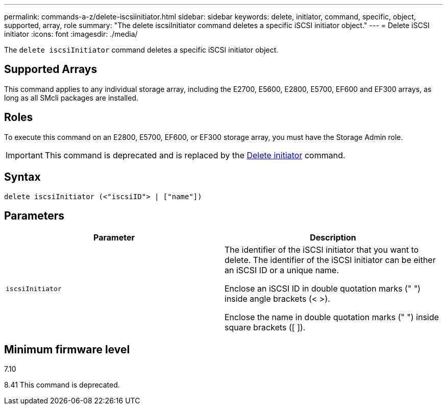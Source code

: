 ---
permalink: commands-a-z/delete-iscsiinitiator.html
sidebar: sidebar
keywords: delete, initiator, command, specific, object, supported, array, role
summary: "The delete iscsiInitiator command deletes a specific iSCSI initiator object."
---
= Delete iSCSI initiator
:icons: font
:imagesdir: ./media/

[.lead]
The `delete iscsiInitiator` command deletes a specific iSCSI initiator object.

== Supported Arrays

This command applies to any individual storage array, including the E2700, E5600, E2800, E5700, EF600 and EF300 arrays, as long as all SMcli packages are installed.

== Roles

To execute this command on an E2800, E5700, EF600, or EF300 storage array, you must have the Storage Admin role.

[IMPORTANT]
====
This command is deprecated and is replaced by the xref:delete-initiator.adoc[Delete initiator] command.
====

== Syntax

----
delete iscsiInitiator (<"iscsiID"> | ["name"])
----

== Parameters
[cols="2*",options="header"]
|===
| Parameter| Description
a|
`iscsiInitiator`
a|
The identifier of the iSCSI initiator that you want to delete. The identifier of the iSCSI initiator can be either an iSCSI ID or a unique name.

Enclose an iSCSI ID in double quotation marks (" ") inside angle brackets (< >).

Enclose the name in double quotation marks (" ") inside square brackets ([ ]).

|===

== Minimum firmware level

7.10

8.41 This command is deprecated.
